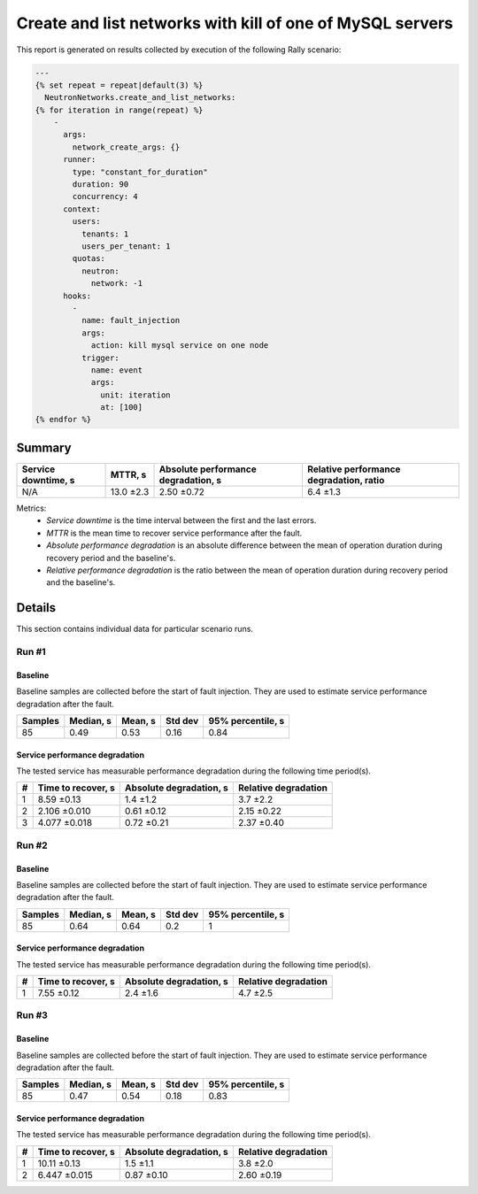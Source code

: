 Create and list networks with kill of one of MySQL servers
==========================================================

This report is generated on results collected by execution of the following
Rally scenario:

.. code-block:: yaml

    ---
    {% set repeat = repeat|default(3) %}
      NeutronNetworks.create_and_list_networks:
    {% for iteration in range(repeat) %}
        -
          args:
            network_create_args: {}
          runner:
            type: "constant_for_duration"
            duration: 90
            concurrency: 4
          context:
            users:
              tenants: 1
              users_per_tenant: 1
            quotas:
              neutron:
                network: -1
          hooks:
            -
              name: fault_injection
              args:
                action: kill mysql service on one node
              trigger:
                name: event
                args:
                  unit: iteration
                  at: [100]
    {% endfor %}
    

Summary
-------



+-----------------------+-----------+---------------------------------------+-------------------------------------------+
| Service downtime, s   | MTTR, s   | Absolute performance degradation, s   | Relative performance degradation, ratio   |
+=======================+===========+=======================================+===========================================+
| N/A                   | 13.0 ±2.3 | 2.50 ±0.72                            | 6.4 ±1.3                                  |
+-----------------------+-----------+---------------------------------------+-------------------------------------------+

Metrics:
    * `Service downtime` is the time interval between the first and
      the last errors.
    * `MTTR` is the mean time to recover service performance after
      the fault.
    * `Absolute performance degradation` is an absolute difference between
      the mean of operation duration during recovery period and the baseline's.
    * `Relative performance degradation` is the ratio between the mean
      of operation duration during recovery period and the baseline's.



Details
-------

This section contains individual data for particular scenario runs.



Run #1
^^^^^^

.. image:: plot_1.svg

Baseline
~~~~~~~~

Baseline samples are collected before the start of fault injection. They are
used to estimate service performance degradation after the fault.

+-----------+-------------+-----------+-----------+---------------------+
|   Samples |   Median, s |   Mean, s |   Std dev |   95% percentile, s |
+===========+=============+===========+===========+=====================+
|        85 |        0.49 |      0.53 |      0.16 |                0.84 |
+-----------+-------------+-----------+-----------+---------------------+




Service performance degradation
~~~~~~~~~~~~~~~~~~~~~~~~~~~~~~~

The tested service has measurable performance degradation during the
following time period(s).

+-----+----------------------+---------------------------+------------------------+
|   # | Time to recover, s   | Absolute degradation, s   | Relative degradation   |
+=====+======================+===========================+========================+
|   1 | 8.59 ±0.13           | 1.4 ±1.2                  | 3.7 ±2.2               |
+-----+----------------------+---------------------------+------------------------+
|   2 | 2.106 ±0.010         | 0.61 ±0.12                | 2.15 ±0.22             |
+-----+----------------------+---------------------------+------------------------+
|   3 | 4.077 ±0.018         | 0.72 ±0.21                | 2.37 ±0.40             |
+-----+----------------------+---------------------------+------------------------+




Run #2
^^^^^^

.. image:: plot_2.svg

Baseline
~~~~~~~~

Baseline samples are collected before the start of fault injection. They are
used to estimate service performance degradation after the fault.

+-----------+-------------+-----------+-----------+---------------------+
|   Samples |   Median, s |   Mean, s |   Std dev |   95% percentile, s |
+===========+=============+===========+===========+=====================+
|        85 |        0.64 |      0.64 |       0.2 |                   1 |
+-----------+-------------+-----------+-----------+---------------------+




Service performance degradation
~~~~~~~~~~~~~~~~~~~~~~~~~~~~~~~

The tested service has measurable performance degradation during the
following time period(s).

+-----+----------------------+---------------------------+------------------------+
|   # | Time to recover, s   | Absolute degradation, s   | Relative degradation   |
+=====+======================+===========================+========================+
|   1 | 7.55 ±0.12           | 2.4 ±1.6                  | 4.7 ±2.5               |
+-----+----------------------+---------------------------+------------------------+




Run #3
^^^^^^

.. image:: plot_3.svg

Baseline
~~~~~~~~

Baseline samples are collected before the start of fault injection. They are
used to estimate service performance degradation after the fault.

+-----------+-------------+-----------+-----------+---------------------+
|   Samples |   Median, s |   Mean, s |   Std dev |   95% percentile, s |
+===========+=============+===========+===========+=====================+
|        85 |        0.47 |      0.54 |      0.18 |                0.83 |
+-----------+-------------+-----------+-----------+---------------------+




Service performance degradation
~~~~~~~~~~~~~~~~~~~~~~~~~~~~~~~

The tested service has measurable performance degradation during the
following time period(s).

+-----+----------------------+---------------------------+------------------------+
|   # | Time to recover, s   | Absolute degradation, s   | Relative degradation   |
+=====+======================+===========================+========================+
|   1 | 10.11 ±0.13          | 1.5 ±1.1                  | 3.8 ±2.0               |
+-----+----------------------+---------------------------+------------------------+
|   2 | 6.447 ±0.015         | 0.87 ±0.10                | 2.60 ±0.19             |
+-----+----------------------+---------------------------+------------------------+


